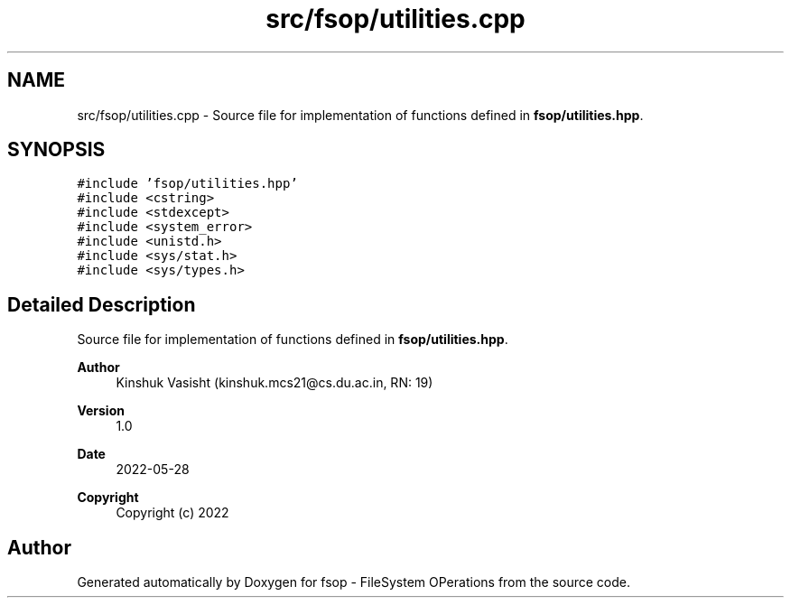 .TH "src/fsop/utilities.cpp" 3 "Sat Jun 18 2022" "fsop - FileSystem OPerations" \" -*- nroff -*-
.ad l
.nh
.SH NAME
src/fsop/utilities.cpp \- Source file for implementation of functions defined in \fBfsop/utilities\&.hpp\fP\&.  

.SH SYNOPSIS
.br
.PP
\fC#include 'fsop/utilities\&.hpp'\fP
.br
\fC#include <cstring>\fP
.br
\fC#include <stdexcept>\fP
.br
\fC#include <system_error>\fP
.br
\fC#include <unistd\&.h>\fP
.br
\fC#include <sys/stat\&.h>\fP
.br
\fC#include <sys/types\&.h>\fP
.br

.SH "Detailed Description"
.PP 
Source file for implementation of functions defined in \fBfsop/utilities\&.hpp\fP\&. 


.PP
\fBAuthor\fP
.RS 4
Kinshuk Vasisht (kinshuk.mcs21@cs.du.ac.in, RN: 19) 
.RE
.PP
\fBVersion\fP
.RS 4
1\&.0 
.RE
.PP
\fBDate\fP
.RS 4
2022-05-28
.RE
.PP
\fBCopyright\fP
.RS 4
Copyright (c) 2022 
.RE
.PP

.SH "Author"
.PP 
Generated automatically by Doxygen for fsop - FileSystem OPerations from the source code\&.
